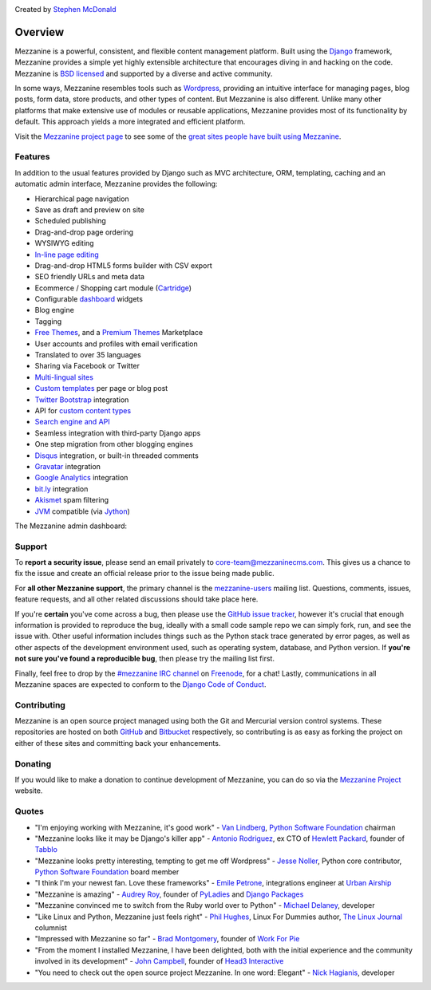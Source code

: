 .. image:: https://img.shields.io/pypi/v/mezzanine.svg
   :target: https://pypi.org/project/mezzanine/
.. image:: https://img.shields.io/pypi/pyversions/mezzanine.svg
   :target: https://pypi.org/project/mezzanine/
.. image:: https://img.shields.io/pypi/djversions/mezzanine.svg
   :target: https://pypi.org/project/mezzanine/
.. image:: https://github.com/stephenmcd/mezzanine/workflows/Test%20and%20release/badge.svg
   :target: https://github.com/stephenmcd/mezzanine/actions?query=workflow%3A%22Test+and+release%22
.. image:: https://img.shields.io/badge/code%20style-black-000000.svg
   :target: https://github.com/psf/black

Created by `Stephen McDonald <http://twitter.com/stephen_mcd>`_

========
Overview
========

Mezzanine is a powerful, consistent, and flexible content management
platform. Built using the `Django`_ framework, Mezzanine provides a
simple yet highly extensible architecture that encourages diving in
and hacking on the code. Mezzanine is `BSD licensed`_ and supported by
a diverse and active community.

In some ways, Mezzanine resembles tools such as `Wordpress`_,
providing an intuitive interface for managing pages, blog posts, form
data, store products, and other types of content. But Mezzanine is
also different. Unlike many other platforms that make extensive use of
modules or reusable applications, Mezzanine provides most of its
functionality by default. This approach yields a more integrated and
efficient platform.

Visit the `Mezzanine project page`_ to see some of the `great sites
people have built using Mezzanine`_.

Features
========

In addition to the usual features provided by Django such as MVC
architecture, ORM, templating, caching and an automatic admin
interface, Mezzanine provides the following:

* Hierarchical page navigation
* Save as draft and preview on site
* Scheduled publishing
* Drag-and-drop page ordering
* WYSIWYG editing
* `In-line page editing`_
* Drag-and-drop HTML5 forms builder with CSV export
* SEO friendly URLs and meta data
* Ecommerce / Shopping cart module (`Cartridge`_)
* Configurable `dashboard`_ widgets
* Blog engine
* Tagging
* `Free Themes`_, and a `Premium Themes`_ Marketplace
* User accounts and profiles with email verification
* Translated to over 35 languages
* Sharing via Facebook or Twitter
* `Multi-lingual sites`_
* `Custom templates`_ per page or blog post
* `Twitter Bootstrap`_ integration
* API for `custom content types`_
* `Search engine and API`_
* Seamless integration with third-party Django apps
* One step migration from other blogging engines
* `Disqus`_ integration, or built-in threaded comments
* `Gravatar`_ integration
* `Google Analytics`_ integration
* `bit.ly`_ integration
* `Akismet`_ spam filtering
* `JVM`_ compatible (via `Jython`_)

The Mezzanine admin dashboard:

.. image:: http://mezzanine.jupo.org/docs/_images/dashboard.png


Support
=======

To **report a security issue**, please send an email privately to
`core-team@mezzaninecms.com`_. This gives us a chance to fix the issue
and create an official release prior to the issue being made public.

For **all other Mezzanine support**, the primary channel is the
`mezzanine-users`_ mailing list. Questions, comments, issues, feature
requests, and all other related discussions should take place here.

If you're **certain** you've come across a bug, then please use the
`GitHub issue tracker`_, however it's crucial that enough information
is provided to reproduce the bug, ideally with a small code sample repo
we can simply fork, run, and see the issue with. Other useful
information includes things such as the Python stack trace generated by
error pages, as well as other aspects of the development environment
used, such as operating system, database, and Python version. If
**you're not sure you've found a reproducible bug**, then please try
the mailing list first.

Finally, feel free to drop by the `#mezzanine IRC channel`_ on
`Freenode`_, for a chat! Lastly, communications in all Mezzanine spaces
are expected to conform to the `Django Code of Conduct`_.


Contributing
============

Mezzanine is an open source project managed using both the Git and
Mercurial version control systems. These repositories are hosted on
both `GitHub`_ and `Bitbucket`_ respectively, so contributing is as
easy as forking the project on either of these sites and committing
back your enhancements.


Donating
========

If you would like to make a donation to continue development of
Mezzanine, you can do so via the `Mezzanine Project`_ website.


Quotes
======

* "I'm enjoying working with Mezzanine, it's good work"
  - `Van Lindberg`_, `Python Software Foundation`_ chairman
* "Mezzanine looks like it may be Django's killer app"
  - `Antonio Rodriguez`_, ex CTO of `Hewlett Packard`_, founder
  of `Tabblo`_
* "Mezzanine looks pretty interesting, tempting to get me off
  Wordpress" - `Jesse Noller`_, Python core contributor,
  `Python Software Foundation`_ board member
* "I think I'm your newest fan. Love these frameworks"
  - `Emile Petrone`_, integrations engineer at `Urban Airship`_
* "Mezzanine is amazing" - `Audrey Roy`_, founder of `PyLadies`_
  and `Django Packages`_
* "Mezzanine convinced me to switch from the Ruby world over
  to Python" - `Michael Delaney`_, developer
* "Like Linux and Python, Mezzanine just feels right" - `Phil Hughes`_,
  Linux For Dummies author, `The Linux Journal`_ columnist
* "Impressed with Mezzanine so far" - `Brad Montgomery`_, founder
  of `Work For Pie`_
* "From the moment I installed Mezzanine, I have been delighted, both
  with the initial experience and the community involved in its
  development" - `John Campbell`_, founder of `Head3 Interactive`_
* "You need to check out the open source project Mezzanine. In one
  word: Elegant" - `Nick Hagianis`_, developer


.. _`Django`: http://djangoproject.com/
.. _`Django Code of Conduct`: https://www.djangoproject.com/conduct/
.. _`Wordpress`: http://wordpress.org/
.. _`BSD licensed`: http://www.linfo.org/bsdlicense.html
.. _`great sites people have built using Mezzanine`: http://mezzanine.jupo.org/sites/
.. _`Mezzanine project page`: http://mezzanine.jupo.org
.. _`In-line page editing`: http://mezzanine.jupo.org/docs/inline-editing.html
.. _`custom content types`: http://mezzanine.jupo.org/docs/content-architecture.html#creating-custom-content-types
.. _`Cartridge`: http://cartridge.jupo.org/
.. _`Search engine and API`: http://mezzanine.jupo.org/docs/search-engine.html
.. _`dashboard`: http://mezzanine.jupo.org/docs/admin-customization.html#dashboard
.. _`Free Themes`: https://github.com/thecodinghouse/mezzanine-themes
.. _`Premium Themes`: http://mezzathe.me/
.. _`Custom templates`: http://mezzanine.jupo.org/docs/content-architecture.html#page-templates
.. _`Multi-lingual sites`: http://mezzanine.jupo.org/docs/multi-lingual-sites.html
.. _`JVM`: http://en.wikipedia.org/wiki/Java_virtual_machine
.. _`Jython`: http://www.jython.org/
.. _`Twitter Bootstrap`: http://getbootstrap.com/
.. _`Disqus`: http://disqus.com/
.. _`Gravatar`: http://gravatar.com/
.. _`Google Analytics`: http://www.google.com/analytics/
.. _`bit.ly`: http://bit.ly/
.. _`Akismet`: http://akismet.com/
.. _`GitHub`: http://github.com/stephenmcd/mezzanine/
.. _`Bitbucket`: http://bitbucket.org/stephenmcd/mezzanine/
.. _`mezzanine-users`: http://groups.google.com/group/mezzanine-users/topics
.. _`core-team@mezzaninecms.com`: mailto:core-team@mezzaninecms.com?subject=Mezzanine+Security+Issue
.. _`GitHub issue tracker`: http://github.com/stephenmcd/mezzanine/issues
.. _`#mezzanine IRC channel`: irc://irc.freenode.net/mezzanine
.. _`Freenode`: http://freenode.net
.. _`Mezzanine Project`: http://mezzanine.jupo.org

.. _`Python Software Foundation`: http://www.python.org/psf/
.. _`Urban Airship`: http://urbanairship.com/
.. _`Django Packages`: http://djangopackages.com/
.. _`Hewlett Packard`: http://www.hp.com/
.. _`Tabblo`: http://www.tabblo.com/
.. _`The Linux Journal`: http://www.linuxjournal.com
.. _`Work For Pie`: http://workforpie.com/
.. _`Van Lindberg`: http://www.lindbergd.info/
.. _`Antonio Rodriguez`: http://an.ton.io/
.. _`Jesse Noller`: http://jessenoller.com/
.. _`Emile Petrone`: https://twitter.com/emilepetrone
.. _`Audrey Roy`: http://cartwheelweb.com/
.. _`Michael Delaney`: http://github.com/fusepilot/
.. _`John Campbell`: http://head3.com/
.. _`Phil Hughes`: http://www.linuxjournal.com/blogs/phil-hughes
.. _`Nick Hagianis`: http://hagianis.com
.. _`Brad Montgomery`: http://blog.bradmontgomery.net
.. _`Head3 Interactive`: http://head3.com
.. _`PyLadies`: http://www.pyladies.com
